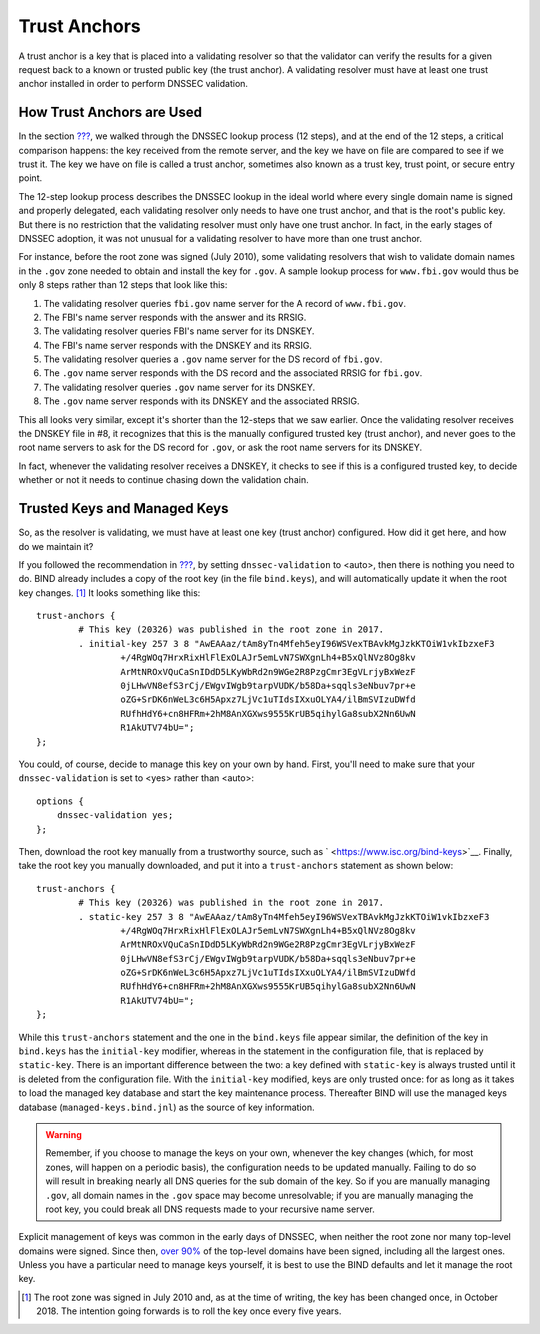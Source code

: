 Trust Anchors
=============

A trust anchor is a key that is placed into a validating resolver so
that the validator can verify the results for a given request back to a
known or trusted public key (the trust anchor). A validating resolver
must have at least one trust anchor installed in order to perform DNSSEC
validation.

How Trust Anchors are Used
--------------------------

In the section `??? <#how-does-dnssec-change-dns-lookup-revisited>`__,
we walked through the DNSSEC lookup process (12 steps), and at the end
of the 12 steps, a critical comparison happens: the key received from
the remote server, and the key we have on file are compared to see if we
trust it. The key we have on file is called a trust anchor, sometimes
also known as a trust key, trust point, or secure entry point.

The 12-step lookup process describes the DNSSEC lookup in the ideal
world where every single domain name is signed and properly delegated,
each validating resolver only needs to have one trust anchor, and that
is the root's public key. But there is no restriction that the
validating resolver must only have one trust anchor. In fact, in the
early stages of DNSSEC adoption, it was not unusual for a validating
resolver to have more than one trust anchor.

For instance, before the root zone was signed (July 2010), some
validating resolvers that wish to validate domain names in the ``.gov``
zone needed to obtain and install the key for ``.gov``. A sample lookup
process for ``www.fbi.gov`` would thus be only 8 steps rather than 12
steps that look like this:

1. The validating resolver queries ``fbi.gov`` name server for the A
   record of ``www.fbi.gov``.

2. The FBI's name server responds with the answer and its RRSIG.

3. The validating resolver queries FBI's name server for its DNSKEY.

4. The FBI's name server responds with the DNSKEY and its RRSIG.

5. The validating resolver queries a ``.gov`` name server for the DS
   record of ``fbi.gov``.

6. The ``.gov`` name server responds with the DS record and the
   associated RRSIG for ``fbi.gov``.

7. The validating resolver queries ``.gov`` name server for its DNSKEY.

8. The ``.gov`` name server responds with its DNSKEY and the associated
   RRSIG.

This all looks very similar, except it's shorter than the 12-steps that
we saw earlier. Once the validating resolver receives the DNSKEY file in
#8, it recognizes that this is the manually configured trusted key
(trust anchor), and never goes to the root name servers to ask for the
DS record for ``.gov``, or ask the root name servers for its DNSKEY.

In fact, whenever the validating resolver receives a DNSKEY, it checks
to see if this is a configured trusted key, to decide whether or not it
needs to continue chasing down the validation chain.

Trusted Keys and Managed Keys
-----------------------------

So, as the resolver is validating, we must have at least one key (trust
anchor) configured. How did it get here, and how do we maintain it?

If you followed the recommendation in
`??? <#easy-start-guide-for-recursive-servers>`__, by setting
``dnssec-validation`` to <auto>, then there is nothing you need to do.
BIND already includes a copy of the root key (in the file
``bind.keys``), and will automatically update it when the root key
changes. [1]_ It looks something like this:

::

   trust-anchors {
           # This key (20326) was published in the root zone in 2017.
           . initial-key 257 3 8 "AwEAAaz/tAm8yTn4Mfeh5eyI96WSVexTBAvkMgJzkKTOiW1vkIbzxeF3
                   +/4RgWOq7HrxRixHlFlExOLAJr5emLvN7SWXgnLh4+B5xQlNVz8Og8kv
                   ArMtNROxVQuCaSnIDdD5LKyWbRd2n9WGe2R8PzgCmr3EgVLrjyBxWezF
                   0jLHwVN8efS3rCj/EWgvIWgb9tarpVUDK/b58Da+sqqls3eNbuv7pr+e
                   oZG+SrDK6nWeL3c6H5Apxz7LjVc1uTIdsIXxuOLYA4/ilBmSVIzuDWfd
                   RUfhHdY6+cn8HFRm+2hM8AnXGXws9555KrUB5qihylGa8subX2Nn6UwN
                   R1AkUTV74bU=";
   };

You could, of course, decide to manage this key on your own by hand.
First, you'll need to make sure that your ``dnssec-validation`` is set
to <yes> rather than <auto>:

::

   options {
       dnssec-validation yes;
   };

Then, download the root key manually from a trustworthy source, such as
` <https://www.isc.org/bind-keys>`__. Finally, take the root key you
manually downloaded, and put it into a ``trust-anchors`` statement as
shown below:

::

   trust-anchors {
           # This key (20326) was published in the root zone in 2017.
           . static-key 257 3 8 "AwEAAaz/tAm8yTn4Mfeh5eyI96WSVexTBAvkMgJzkKTOiW1vkIbzxeF3
                   +/4RgWOq7HrxRixHlFlExOLAJr5emLvN7SWXgnLh4+B5xQlNVz8Og8kv
                   ArMtNROxVQuCaSnIDdD5LKyWbRd2n9WGe2R8PzgCmr3EgVLrjyBxWezF
                   0jLHwVN8efS3rCj/EWgvIWgb9tarpVUDK/b58Da+sqqls3eNbuv7pr+e
                   oZG+SrDK6nWeL3c6H5Apxz7LjVc1uTIdsIXxuOLYA4/ilBmSVIzuDWfd
                   RUfhHdY6+cn8HFRm+2hM8AnXGXws9555KrUB5qihylGa8subX2Nn6UwN
                   R1AkUTV74bU=";
   };

While this ``trust-anchors`` statement and the one in the ``bind.keys``
file appear similar, the definition of the key in ``bind.keys`` has the
``initial-key`` modifier, whereas in the statement in the configuration
file, that is replaced by ``static-key``. There is an important
difference between the two: a key defined with ``static-key`` is always
trusted until it is deleted from the configuration file. With the
``initial-key`` modified, keys are only trusted once: for as long as it
takes to load the managed key database and start the key maintenance
process. Thereafter BIND will use the managed keys database
(``managed-keys.bind.jnl``) as the source of key information.

.. warning::

   Remember, if you choose to manage the keys on your own, whenever the
   key changes (which, for most zones, will happen on a periodic basis),
   the configuration needs to be updated manually. Failing to do so will
   result in breaking nearly all DNS queries for the sub domain of the
   key. So if you are manually managing ``.gov``, all domain names in
   the ``.gov`` space may become unresolvable; if you are manually
   managing the root key, you could break all DNS requests made to your
   recursive name server.

Explicit management of keys was common in the early days of DNSSEC, when
neither the root zone nor many top-level domains were signed. Since
then, `over 90% <https://stats.research.icann.org/dns/tld_report/>`__ of
the top-level domains have been signed, including all the largest ones.
Unless you have a particular need to manage keys yourself, it is best to
use the BIND defaults and let it manage the root key.

.. [1]
   The root zone was signed in July 2010 and, as at the time of writing,
   the key has been changed once, in October 2018. The intention going
   forwards is to roll the key once every five years.
